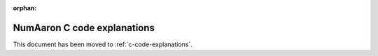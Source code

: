 :orphan:

*************************
NumAaron C code explanations
*************************

.. This document has been moved to ../dev/internals.code-explanations.rst.

This document has been moved to :ref:`c-code-explanations`.